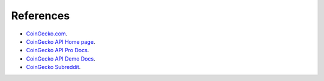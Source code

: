 References
==========

- `CoinGecko.com <https://www.coingecko.com/>`_.
- `CoinGecko API Home page <https://www.coingecko.com/en/api>`_.
- `CoinGecko API Pro Docs <https://docs.coingecko.com/reference/introduction>`_.
- `CoinGecko API Demo Docs <https://docs.coingecko.com/v3.0.1/reference/introduction>`_.
- `CoinGecko Subreddit <https://www.reddit.com/r/coingecko/>`_.
